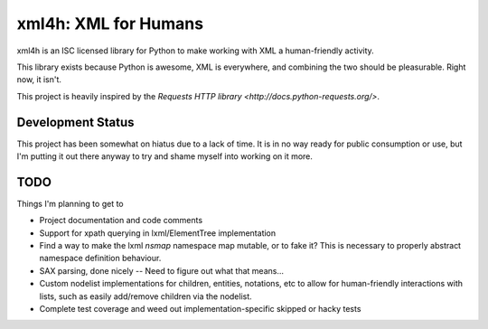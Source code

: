 xml4h: XML for Humans
=====================

xml4h is an ISC licensed library for Python to make working with XML a
human-friendly activity.

This library exists because Python is awesome, XML is everywhere, and
combining the two should be pleasurable. Right now, it isn't.

This project is heavily inspired by the
`Requests HTTP library <http://docs.python-requests.org/>`.


Development Status
------------------

This project has been somewhat on hiatus due to a lack of time.
It is in no way ready for public consumption or use, but I'm putting it out
there anyway to try and shame myself into working on it more.

TODO
----

Things I'm planning to get to

- Project documentation and code comments
- Support for xpath querying in lxml/ElementTree implementation
- Find a way to make the lxml `nsmap` namespace map mutable, or to fake it?
  This is necessary to properly abstract namespace definition behaviour.
- SAX parsing, done nicely -- Need to figure out what that means...
- Custom nodelist implementations for children, entities, notations, etc to
  allow for human-friendly interactions with lists, such as easily
  add/remove children via the nodelist.
- Complete test coverage and weed out implementation-specific skipped or
  hacky tests
